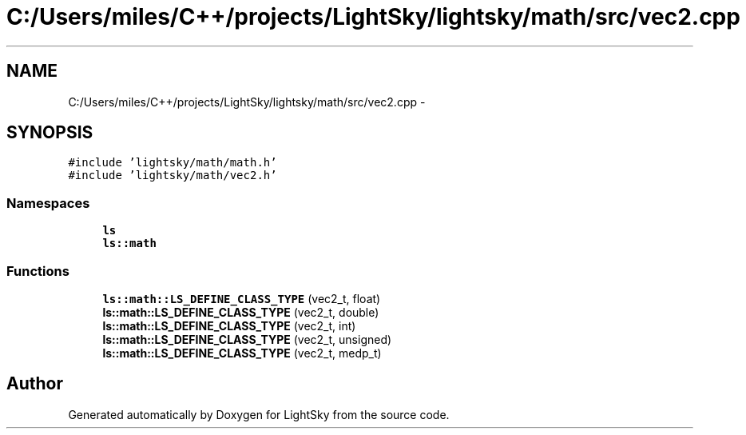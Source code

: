 .TH "C:/Users/miles/C++/projects/LightSky/lightsky/math/src/vec2.cpp" 3 "Sun Oct 26 2014" "Version Pre-Alpha" "LightSky" \" -*- nroff -*-
.ad l
.nh
.SH NAME
C:/Users/miles/C++/projects/LightSky/lightsky/math/src/vec2.cpp \- 
.SH SYNOPSIS
.br
.PP
\fC#include 'lightsky/math/math\&.h'\fP
.br
\fC#include 'lightsky/math/vec2\&.h'\fP
.br

.SS "Namespaces"

.in +1c
.ti -1c
.RI " \fBls\fP"
.br
.ti -1c
.RI " \fBls::math\fP"
.br
.in -1c
.SS "Functions"

.in +1c
.ti -1c
.RI "\fBls::math::LS_DEFINE_CLASS_TYPE\fP (vec2_t, float)"
.br
.ti -1c
.RI "\fBls::math::LS_DEFINE_CLASS_TYPE\fP (vec2_t, double)"
.br
.ti -1c
.RI "\fBls::math::LS_DEFINE_CLASS_TYPE\fP (vec2_t, int)"
.br
.ti -1c
.RI "\fBls::math::LS_DEFINE_CLASS_TYPE\fP (vec2_t, unsigned)"
.br
.ti -1c
.RI "\fBls::math::LS_DEFINE_CLASS_TYPE\fP (vec2_t, medp_t)"
.br
.in -1c
.SH "Author"
.PP 
Generated automatically by Doxygen for LightSky from the source code\&.

